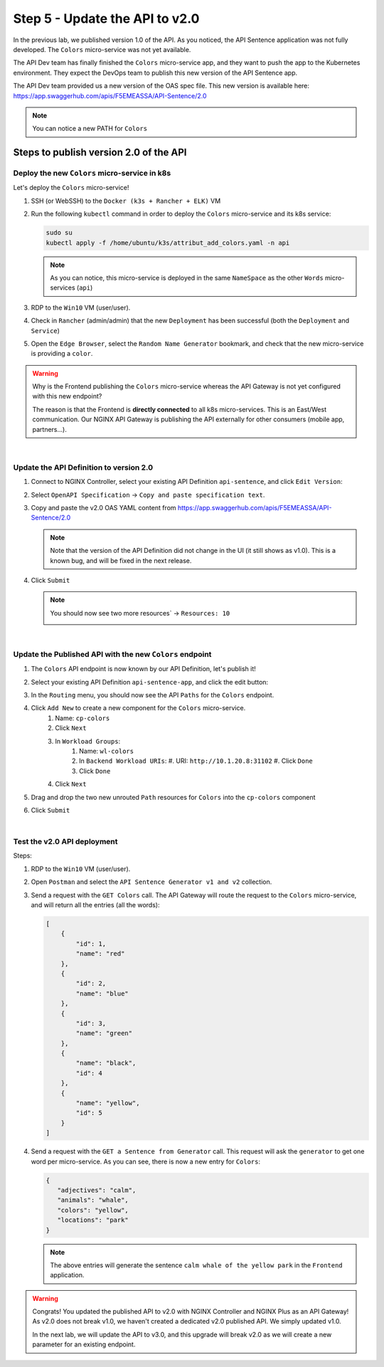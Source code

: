 Step 5 - Update the API to v2.0
###############################

In the previous lab, we published version 1.0 of the API. As you noticed, the API Sentence application was not fully developed. The ``Colors`` micro-service was not yet available.

The API Dev team has finally finished the ``Colors`` micro-service app, and they want to push the app to the Kubernetes environment. They expect the DevOps team to publish this new version of the API Sentence app.

The API Dev team provided us a new version of the OAS spec file. This new version is available here: https://app.swaggerhub.com/apis/F5EMEASSA/API-Sentence/2.0

.. image:: ../pictures/lab2/swaggerv2.png
   :align: center

.. note:: You can notice a new PATH for ``Colors``

Steps to publish version 2.0 of the API
***************************************

Deploy the new ``Colors`` micro-service in k8s
==============================================

Let's deploy the ``Colors`` micro-service!

#. SSH (or WebSSH) to the ``Docker (k3s + Rancher + ELK)`` VM
#. Run the following ``kubectl`` command in order to deploy the ``Colors`` micro-service and its k8s service:

   .. code-block:: bash

      sudo su
      kubectl apply -f /home/ubuntu/k3s/attribut_add_colors.yaml -n api

   .. note:: As you can notice, this micro-service is deployed in the same ``NameSpace`` as the other ``Words`` micro-services (``api``)

#. RDP to the ``Win10`` VM (user/user).
#. Check in ``Rancher`` (admin/admin) that the new ``Deployment`` has been successful (both the ``Deployment`` and ``Service``)

   .. image:: ../pictures/lab2/rancher-deploy-colors.png
      :align: center

   .. image:: ../pictures/lab2/rancher-service-colors.png
      :align: center

#. Open the ``Edge Browser``, select the ``Random Name Generator`` bookmark, and check that the new micro-service is providing a ``color``.

   .. image:: ../pictures/lab2/frontend-color.png
      :align: center

.. warning:: Why is the Frontend publishing the ``Colors`` micro-service whereas the API Gateway is not yet configured with this new endpoint?

   The reason is that the Frontend is **directly connected** to all k8s micro-services. This is an East/West communication. Our NGINX API Gateway is publishing the API externally for other consumers (mobile app, partners...).

|

Update the API Definition to version 2.0
========================================

#. Connect to NGINX Controller, select your existing API Definition ``api-sentence``, and click ``Edit Version``:

   .. image:: ../pictures/lab2/edit-api-def.png
      :align: center

#. Select ``OpenAPI Specification`` -> ``Copy and paste specification text``.
#. Copy and paste the v2.0 OAS YAML content from https://app.swaggerhub.com/apis/F5EMEASSA/API-Sentence/2.0

   .. image:: ../pictures/lab2/oasv2.png
      :align: center

   .. note:: Note that the version of the API Definition did not change in the UI (it still shows as v1.0). This is a known bug, and will be fixed in the next release.

#. Click ``Submit``

   .. note:: You should now see two more resources` -> ``Resources: 10``

      .. image:: ../pictures/lab2/10resources.png
         :align: center

|

Update the Published API with the new ``Colors`` endpoint
=====================================================

#. The ``Colors`` API endpoint is now known by our API Definition, let's publish it!
#. Select your existing API Definition ``api-sentence-app``, and click the edit button:

   .. image:: ../pictures/lab2/edit-published.png
      :align: center

#. In the ``Routing`` menu, you should now see the API ``Paths`` for the ``Colors`` endpoint.
#. Click ``Add New`` to create a new component for the ``Colors`` micro-service.
    #. Name: ``cp-colors``
    #. Click ``Next``
    #. In ``Workload Groups``:
        #. Name: ``wl-colors``
        #. In ``Backend Workload URIs``:
           #. URI: ``http://10.1.20.8:31102``
           #. Click ``Done``
        #. Click ``Done``
    #. Click ``Next``

   .. image:: ../pictures/lab2/workload.png
      :align: center

    #. Click ``Submit``

#. Drag and drop the two new unrouted ``Path`` resources for ``Colors`` into the ``cp-colors`` component
#. Click ``Submit``

|

Test the v2.0 API deployment
============================

Steps:

#. RDP to the ``Win10`` VM (user/user).
#. Open ``Postman`` and select the ``API Sentence Generator v1 and v2`` collection.
#. Send a request with the ``GET Colors`` call. The API Gateway will route the request to the ``Colors`` micro-service, and will return all the entries (all the words):

   .. code-block:: JSON

        [
            {
                "id": 1,
                "name": "red"
            },
            {
                "id": 2,
                "name": "blue"
            },
            {
                "id": 3,
                "name": "green"
            },
            {
                "name": "black",
                "id": 4
            },
            {
                "name": "yellow",
                "id": 5
            }
        ]

#. Send a request with the ``GET a Sentence from Generator`` call. This request will ask the ``generator`` to get one word per micro-service. As you can see, there is now a new entry for ``Colors``:

   .. code-block:: JSON

        {
           "adjectives": "calm",
           "animals": "whale",
           "colors": "yellow",
           "locations": "park"
        }

   .. note:: The above entries will generate the sentence ``calm whale of the yellow park`` in the ``Frontend`` application.

.. warning:: Congrats! You updated the published API to v2.0 with NGINX Controller and NGINX Plus as an API Gateway!
   As v2.0 does not break v1.0, we haven't created a dedicated v2.0 published API. We simply updated v1.0.

   In the next lab, we will update the API to v3.0, and this upgrade will break v2.0 as we will create a new parameter for an existing endpoint.
